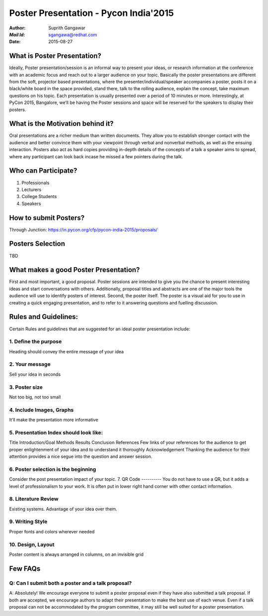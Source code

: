 ======================================
Poster Presentation - Pycon India'2015
======================================

:*Author*: 	Suprith Gangawar
:*Mail Id*: 	sgangawa@redhat.com
:*Date*: 	2015-08-27

What is Poster Presentation?
============================
Ideally, Poster presentation/session is an informal way to present your ideas, or research information at the conference with an academic focus and reach out to a larger audience on your topic. Basically the poster presentations are different from the soft, projector based presentations, where the  presenter/individual/speaker accompanies a poster, posts it on a black/white board in the space provided, stand there, talk to the rolling audience, explain the concept, take maximum questions on his topic. Each presentation is usually presented over a period of 10 minutes or more. 
Interestingly, at PyCon 2015, Bangalore, we’ll be having the Poster sessions and space will be reserved for the speakers to display their posters.

What is the Motivation behind it?
=================================
Oral presentations are a richer medium than written documents. They allow you to establish stronger contact with the audience and better convince them with your viewpoint through verbal and nonverbal methods, as well as the ensuing interaction. Posters also act as hard copies providing in-depth details of the concepts of a talk a speaker aims to spread, where any participant can look back incase he missed a few pointers during the talk.

Who can Participate?
====================
1. Professionals
2. Lecturers
3. College Students
4. Speakers 

How to submit Posters?
======================
Through Junction:
https://in.pycon.org/cfp/pycon-india-2015/proposals/

Posters Selection
=================
TBD

What makes a good Poster Presentation?
======================================
First and most important, a good proposal. Poster sessions are intended to give you the chance to present interesting ideas and start conversations with others. Additionally, proposal titles and abstracts are one of the major tools the audience will use to identify posters of interest.
Second, the poster itself. The poster is a visual aid for you to use in creating a quick engaging presentation, and to refer to it answering questions and fuelling discussion.


Rules and Guidelines:
=====================
Certain Rules and guidelines that are suggested for an ideal poster presentation include:

1. Define the purpose
---------------------
Heading should convey the entire message of your idea

2. Your message
---------------
Sell your idea in seconds

3. Poster size
--------------
Not too big, not too small

4. Include Images, Graphs
-------------------------
It’ll make the presentation more informative

5. Presentation Index should look like:
---------------------------------------
Title
Introduction/Goal
Methods
Results
Conclusion
References
Few links of your references for the audience to get proper enlightenment of your idea and to understand it thoroughly
Acknowledgement
Thanking the audience for their attention provides a nice segue into the question and answer session.

6. Poster selection is the beginning
------------------------------------
Consider the post presentation impact of your topic.
7. QR Code
----------
You do not have to use a QR, but it adds a level of professionalism to your work. It is often put in lower right hand corner with other contact information.

8. Literature Review
--------------------
Existing systems. Advantage of your idea over them.

9. Writing Style
----------------
Proper fonts and colors wherever needed

10. Design, Layout
------------------
Poster content is always arranged in columns, on an invisible grid

Few FAQs
========
Q: Can I submit both a poster and a talk proposal?
--------------------------------------------------
A: Absolutely! We encourage everyone to submit a poster proposal even if they have also submitted a talk proposal. If both are accepted, we encourage authors to adapt their presentation to make the best use of each venue. Even if a talk proposal can not be accommodated by the program committee, it may still be well suited for a poster presentation.
